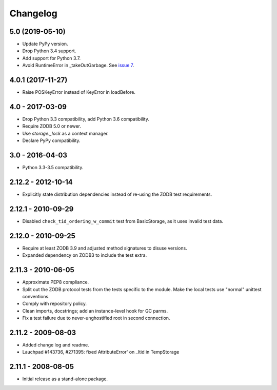 Changelog
=========

5.0 (2019-05-10)
----------------

- Update PyPy version.

- Drop Python 3.4 support.

- Add support for Python 3.7.

- Avoid RuntimeError in _takeOutGarbage. See `issue 7
  <https://github.com/zopefoundation/tempstorage/issues/7>`_.


4.0.1 (2017-11-27)
------------------
- Raise POSKeyError instead of KeyError in loadBefore.


4.0 - 2017-03-09
----------------

- Drop Python 3.3 compatibility, add Python 3.6 compatibility.

- Require ZODB 5.0 or newer.

- Use `storage._lock` as a context manager.

- Declare PyPy compatibility.


3.0 - 2016-04-03
----------------

- Python 3.3-3.5 compatibility.


2.12.2 - 2012-10-14
-------------------

- Explicitly state distribution dependencies instead of re-using the
  ZODB test requirements.

2.12.1 - 2010-09-29
-------------------

- Disabled ``check_tid_ordering_w_commit`` test from BasicStorage, as it uses
  invalid test data.


2.12.0 - 2010-09-25
-------------------

- Require at least ZODB 3.9 and adjusted method signatures to disuse versions.

- Expanded dependency on ZODB3 to include the test extra.


2.11.3 - 2010-06-05
-------------------

- Approximate PEP8 compliance.

- Split out the ZODB protocol tests from the tests specific to the module.
  Make the local tests use "normal" unittest conventions.

- Comply with repository policy.

- Clean imports, docstrings;  add an instance-level hook for GC parms.

- Fix a test failure due to never-unghostified root in second connection.


2.11.2 - 2009-08-03
-------------------

- Added change log and readme.

- Lauchpad #143736, #271395: fixed AttributeError' on _ltid in TempStorage


2.11.1 - 2008-08-05
-------------------

- Initial release as a stand-alone package.
